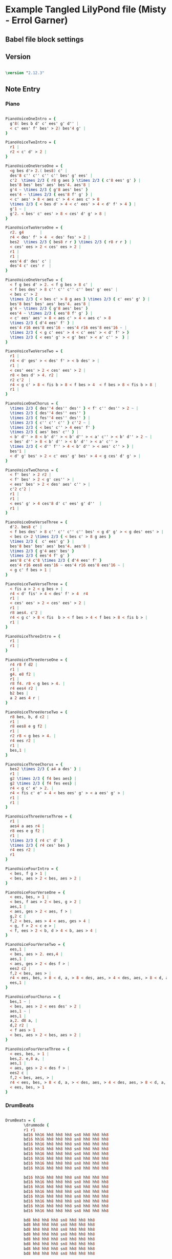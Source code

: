 * Example Tangled LilyPond file (Misty - Errol Garner)
** Babel file block settings

#+BABEL: :tangle yes

** Version
  
#+begin_src lilypond

\version "2.12.3"
 
#+end_src 
          
** Note Entry
*** Piano

#+begin_src lilypond

PianoVoiceOneIntro = {
  g'8( bes b d' c' ees' g' d'' |
  < c' ees' f' bes' > 2) bes'4 g' |
}
 
PianoVoiceTwoIntro = {
  r1 |
  r2 < c' d' > 2 |
}

PianoVoiceOneVerseOne = {
  <g bes d'> 2.( bes8) c' |
  des'8 c'' c'' c'' c'' bes' g' ees' |
  c'2  \times 2/3 { r8 g aes } \times 2/3 { c'8 ees' g' } |
  bes'8 bes' bes' aes' bes'4. aes'8 |
  g'4 ~ \times 2/3 { g'8 aes' bes' }  
  ees'4 ~ \times 2/3 { ees'8 f' g' } |
  < c' aes' > 8 < aes c' > 4 < aes c' > 8 
  \times 2/3 { < bes d' > 4 < c' ees' > 4 < d' f' > 4 } |
  g'1 ~ | 
  g'2. < bes' c' ees' > 8 < ces' d' g' > 8 |
}

PianoVoiceTwoVerseOne = {
  r2. g4       |
  r4 < des' f' > 4  < des' fes' > 2 |
  bes2  \times 2/3 { bes8 r r } \times 2/3 { r8 r r } |
  < ces' ees > 2 < ces' ees > 2 |
  r1 |
  r1 |
  ees'4 d' des' c' |
  des'4 c' ces' r  |
}

PianoVoiceOneVerseTwo = {
  < f g bes d' > 2. < f g bes > 8 c' |
  < f bes des' > 8 c'' c'' c'' c'' bes' g' ees' |
  < bes c' > 2 
  \times 2/3 { < bes c' > 8 g aes } \times 2/3 { c' ees' g' } | 
  bes'8 bes' bes' aes' bes'4. aes'8 | 
  g'4 ~ \times 2/3 { g'8 aes' bes' }
  ees'4 ~ \times 2/3 { ees'8 f' g' } |
  < c' ees' aes' > 8 < aes c' > 4 < aes c' > 8   
  \times 2/3 { d'4 ees' f' } |
  ees'4 r16 ees'8 ees'16 ~ ees'4 r16 ees'8 ees'16 ~ | 
  \times 2/3 { < g c' ees' > 4 < c' ees' > < d' f' > } 
  \times 2/3 { < ees' g' > < g' bes' > < a' c'' >  } |
}

PianoVoiceTwoVerseTwo = {
  r1 |
  r4 < d' ges' > < des' f' > < b des' > |
  r1 |
  < ces' ees' > 2 < ces' ees' > 2 |
  r8 < bes d' > 4. r2 |
  r2 c'2  |
  r4 < g c' > 8 < fis b > 8 < f bes > 4  < f bes > 8 < fis b > 8 |
  r1 |
}

PianoVoiceOneChorus = {
  \times 2/3 { des''4 des'' des'' } < f' c'' des'' > 2 ~ |
  \times 2/3 { des''4 des'' ees'' }
  \times 2/3 { fes''4 ees'' des'' } |
  \times 2/3 { c'' c'' c'' } c''2 ~ |
  \times 2/3 { < bes' c'' > 4 ees' f' } 
  \times 2/3 { aes' bes' c'' } | 
  < b' d'' > 8 < b' d'' > < b' d'' > < a' c'' > < b' d'' > 2 ~ | 
  < bes' d'' > 8 < b' d'' > < b' d'' > < a' c'' > 
  \times 2/3 { < d'' f'' > 4 < b' d'' > < aes' c'' > } |
  bes'1 |
  < d' g' bes' > 2 < c' ees' g' bes' > 4 < g ces' d' g' > |
}

PianoVoiceTwoChorus = {
  < f' bes' > 2 r2 |
  < f' bes' > 2 < g' ces'' > |
  < ees' bes' > 2 < des' aes' c'' > |
  c'2 c'2 |
  r1 |
  r1 |
  < ees' g' > 4 ces'8 d' c' ees' g' d''  |
  r1 |
}

PianoVoiceOneVerseThree = {
  d'2. bes8 c' |
  < f bes des' > 8 c'' c'' c'' c'' bes' < g d' g' > < g des' ees' > |
  < bes c> 2 \times 2/3 { < bes c' > 8 g aes }
  \times 2/3 {  c' ees' g' } |
  bes'8 bes' bes' aes' bes'4. aes'8 |
  \times 2/3 { g'4 aes' bes' } 
  \times 2/3 { ees'4 f' g' } 
  aes'8 c'4 c'8 \times 2/3 { d'4 ees' f' }
  ees'4 r16 ees8 ees'16 ~ ees'4 r16 ees'8 ees'16 ~ |
  < g c' f bes > 1 |
}

PianoVoiceTwoVerseThree = {
  < fis a > 2 < g bes > |
  r4 < d' fis' > 4 < des' f' > 4  r4
  r1 |
  < ces' ees' > 2 < ces' ees' > 2 |
  r1 |
  r8 aes4. c'2 |
  r4 < g c' > 8 < fis  b > < f bes > 4 < f bes > 8 < fis b > |
  r1 |
}

PianoVoiceThreeIntro = {
  r1 |
  r1 |
}

PianoVoiceThreeVerseOne = {
  r4 r8 f d2 |
  r1 |
  g4. e8 f2 |
  r1 |
  r8 f4. r8 < g bes > 4. |
  r4 ees4 r2 |
  b2 bes |
  a 2 aes 4 r |
}

PianoVoiceThreeVerseTwo = {
  r8 bes, b, d c2 | 
  r1 |
  r8 ees8 e g f2 |
  r1 |
  r2 r8 < g bes > 4. |
  r4 ees r2 |
  r1 |
  bes,1 |
}

PianoVoiceThreeChorus = {
  bes2 \times 2/3 { a4 a des' } |
  r1 |
  g2 \times 2/3 { f4 bes aes} |
  g2 \times 2/3 { f4 fes ees} |
  r4 < g c' e' > 2. |
  r4 < fis c' e' > 4 < bes ees' g' > < a ees' g' > |
  r1 |
  r1 |
}

PianoVoiceThreeVerseThree = {
  r1 |
  aes4 a aes r4 | 
  r8 ees e g f2 |
  r1 |
  \times 2/3 { r4 c' d' }
  \times 2/3 { r4 ces' bes }
  r4 ees r2 |
  r1
}

PianoVoiceFourIntro = {
  < bes, f g > 1 | 
  < bes, aes > 2 < bes, aes > 2 | 
}

PianoVoiceFourVerseOne = {
  < ees, bes, > 1 |  
  < bes, f aes > 2 < bes, g > 2 |
  aes,1 |
  < aes, ges > 2 < aes, f > |
  g,2 c |
  f,2 < bes, aes > 4 < aes, ges > 4 |
  < g, f > 2 < c e > |
  < f, ees > 2 < b, d > 4 < b, aes > 4 | 
}

PianoVoiceFourVerseTwo = {
  ees,1 |
  < bes, aes > 2. ees,4 |
  aes,1 |
  < aes, ges > 2 < des f > |
  ees2 c2 |
  f,2 < bes, aes > | 
  r4 < ees, bes, > 8 < d, a, > 8 < des, aes, > 4 < des, aes, > 8 < d, a, > 8 |
  ees,1 |
}

PianoVoiceFourChorus = {
  bes,1 ~ |
  < bes, aes > 2 < ees des' > 2 |
  aes,1 ~ |
  aes,1 |
  a,2. d8 a, |
  d,2 r2 |
  < f aes > 1
  < bes, aes > 2 < bes, aes > 2 |
}

PianoVoiceFourVerseThree = {
  < ees, bes, > 1 |
  bes,2. e,8 a, |
  aes,1 |
  < aes, ges > 2 < des f > |
  ees2 c |
  f,2 < bes, aes, > |
  r4 < ees, bes, > 8 < d, a, > < des, aes, > 4 < des, aes, > 8 < d, a, >   
  < ees, bes, > 1
}

#+end_src

*** DrumBeats

#+begin_src lilypond

DrumBeats = {
        \drummode {
        r1 r1 
        bd16 hh16 hh8 hh8 hh8 sn8 hh8 hh8 hh8 
        bd16 hh16 hh8 hh8 hh8 sn8 hh8 hh8 hh8 
        bd16 hh16 hh8 hh8 hh8 sn8 hh8 hh8 hh8 
        bd16 hh16 hh8 hh8 hh8 sn8 hh8 hh8 hh8 
        bd16 hh16 hh8 hh8 hh8 sn8 hh8 hh8 hh8 
        bd16 hh16 hh8 hh8 hh8 sn8 hh8 hh8 hh8 
        bd16 hh16 hh8 hh8 hh8 sn8 hh8 hh8 hh8 
        bd16 hh16 hh8 hh8 hh8 sn8 hh8 hh8 hh8 

        bd16 hh16 hh8 hh8 hh8 sn8 hh8 hh8 hh8 
        bd16 hh16 hh8 hh8 hh8 sn8 hh8 hh8 hh8 
        bd16 hh16 hh8 hh8 hh8 sn8 hh8 hh8 hh8 
        bd16 hh16 hh8 hh8 hh8 sn8 hh8 hh8 hh8 
        bd16 hh16 hh8 hh8 hh8 sn8 hh8 hh8 hh8 
        bd16 hh16 hh8 hh8 hh8 sn8 hh8 hh8 hh8 
        bd16 hh16 hh8 hh8 hh8 sn8 hh8 hh8 hh8 
        bd16 hh16 hh8 hh8 hh8 sn8 hh8 hh8 hh8 

        bd8 hh8 hh8 hh8 sn8 hh8 hh8 hh8 
        bd8 hh8 hh8 hh8 sn8 hh8 hh8 hh8 
        bd8 hh8 hh8 hh8 sn8 hh8 hh8 hh8 
        bd8 hh8 hh8 hh8 sn8 hh8 hh8 hh8 
        bd8 hh8 hh8 hh8 sn8 hh8 hh8 hh8 
        bd8 hh8 hh8 hh8 sn8 hh8 hh8 hh8 
        bd8 hh8 hh8 hh8 sn8 hh8 hh8 hh8 
        bd8 hh8 hh8 hh8 sn8 hh8 hh8 hh8 

        bd16 hh16 hh8 hh8 hh8 sn8 hh8 hh8 hh8 
        bd16 hh16 hh8 hh8 hh8 sn8 hh8 hh8 hh8 
        bd16 hh16 hh8 hh8 hh8 sn8 hh8 hh8 hh8 
        bd16 hh16 hh8 hh8 hh8 sn8 hh8 hh8 hh8 
        bd16 hh16 hh8 hh8 hh8 sn8 hh8 hh8 hh8 
        bd16 hh16 hh8 hh8 hh8 sn8 hh8 hh8 hh8 
        bd8 hh8 hh8 hh8 sn8 hh8 hh8 hh8 
        bd8 r8 r2.
}}

#+end_src

** Paper

#+begin_src lilypond

\paper {
  #(define dump-extents #t) 
  
  indent = 0\mm
  line-width = 200\mm - 2.0 * 0.4\in
  ragged-right = #""
  force-assignment = #""
  line-width = #(- line-width (* mm  3.000000))
}

#+end_src

** Header

#+begin_src lilypond

\header {
  title = \markup \center-column {"Misty"} 
  composer =  \markup \center-column { "Music by" \small "Erroll Garner" }
  poet =  \markup \center-column { "Org Babel" \small "Example" }
}

#+end_src

** Structure
*** ShowLastLength

#+begin_src lilypond
  
  %showLastLength = R1*8

#+end_src

*** Score

#+begin_src lilypond

  \score {
        
    <<
  
#+end_src

**** Piano
***** Init

#+begin_src lilypond

%      \new PianoStaff  \key ees \major
  
      <<
        
        \new Staff { 
          \relative ees'
          \key ees \major
  
          <<

#+end_src

***** Voice One
  
#+begin_src lilypond

            \new Voice = "Voice One" {
              \voiceOne 
              \PianoVoiceOneIntro
              \PianoVoiceOneVerseOne
              \PianoVoiceOneVerseTwo
              \PianoVoiceOneChorus
              \PianoVoiceOneVerseThree
            }

#+end_src

***** Voice Two

#+begin_src lilypond

            \new Voice= "Voice Two" { 
              \voiceTwo 
              \PianoVoiceTwoIntro
              \PianoVoiceTwoVerseOne
              \PianoVoiceTwoVerseTwo
              \PianoVoiceTwoChorus
              \PianoVoiceTwoVerseThree
            }

#+end_src

***** Voice Three

#+begin_src lilypond

          >>
  
        }
  
        \new Staff {
   
          \clef bass 
          \key ees \major
          
          <<
  
            \new Voice = "Voice Three" {
              \voiceOne 
              \PianoVoiceThreeIntro
              \PianoVoiceThreeVerseOne
              \PianoVoiceThreeVerseTwo
              \PianoVoiceThreeChorus
              \PianoVoiceThreeVerseThree
              
            }

#+end_src

***** Voice Four

#+begin_src lilypond
            
            \new Voice= "Voice Four" { 
              \voiceTwo 
              \PianoVoiceFourIntro
              \PianoVoiceFourVerseOne
              \PianoVoiceFourVerseTwo
              \PianoVoiceFourChorus
              \PianoVoiceFourVerseThree
            }
   
          >>
  
        }
     
      >>

#+end_src

**** Drums

#+begin_src lilypond

      \new DrumStaff {
        \DrumBeats
       }

#+end_src

**** Layout

#+begin_src lilypond

    >> 
     
  \layout {
    }
    \midi {
      \context {
        \Score
        tempoWholesPerMinute = #(ly:make-moment 80 4)
      }
    }
  
  }
    
#+end_src
 

        

